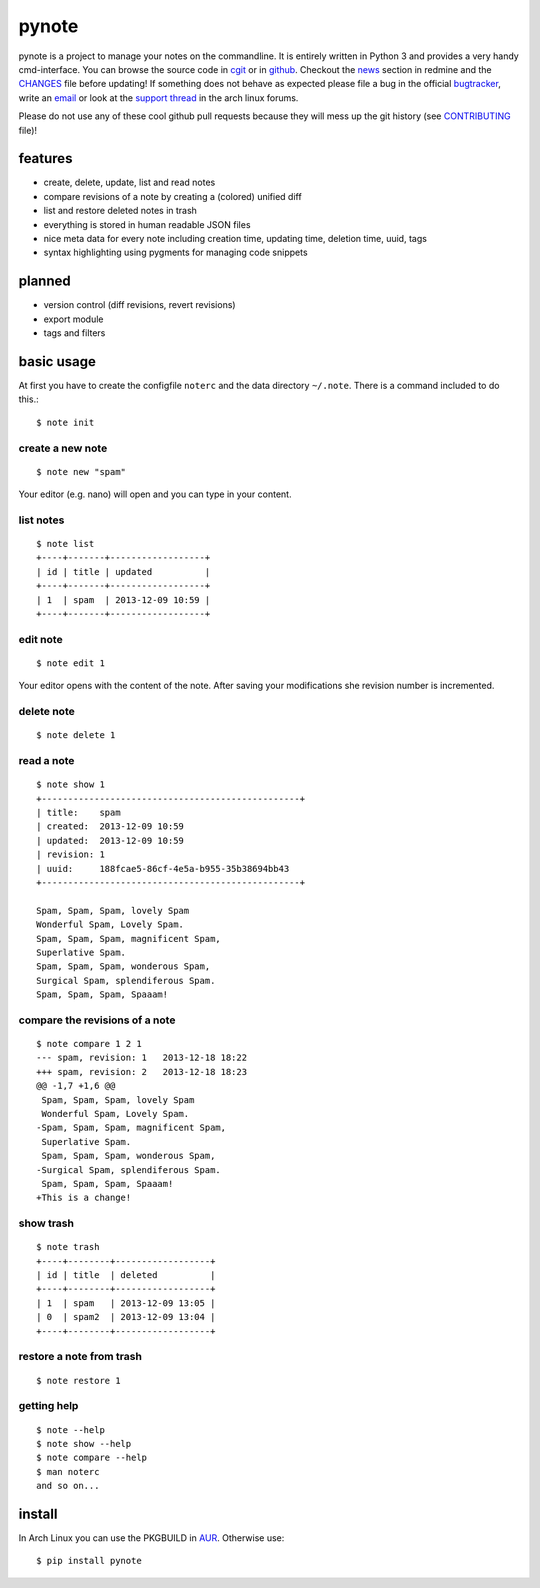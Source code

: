 pynote
======

pynote is a project to manage your notes on the commandline. It is
entirely written in Python 3 and provides a very handy cmd-interface.
You can browse the source code in `cgit`_ or in `github`_. Checkout
the `news`_ section in redmine and the `CHANGES`_ file before updating!
If something does not behave as expected please file a bug in the
official `bugtracker`_, write an `email`_ or look at the `support thread`_
in the arch linux forums.

Please do not use any of these cool github pull requests because
they will mess up the git history (see `CONTRIBUTING`_ file)!


features
--------

* create, delete, update, list and read notes
* compare revisions of a note by creating a (colored) unified diff
* list and restore deleted notes in trash
* everything is stored in human readable JSON files
* nice meta data for every note including creation time, updating time,
  deletion time, uuid, tags
* syntax highlighting using pygments for managing code snippets


planned
-------

* version control (diff revisions, revert revisions)
* export module
* tags and filters


basic usage
-----------

At first you have to create the configfile ``noterc`` and the data
directory ``~/.note``. There is a command included to do this.::

    $ note init


create a new note
`````````````````

::

    $ note new "spam"

Your editor (e.g. nano) will open and you can type in your content.


list notes
``````````

::

    $ note list
    +----+-------+------------------+
    | id | title | updated          |
    +----+-------+------------------+
    | 1  | spam  | 2013-12-09 10:59 |
    +----+-------+------------------+


edit note
`````````

::

    $ note edit 1

Your editor opens with the content of the note. After saving your
modifications she revision number is incremented.


delete note
```````````

::

    $ note delete 1


read a note
```````````

::

    $ note show 1
    +-------------------------------------------------+
    | title:    spam
    | created:  2013-12-09 10:59
    | updated:  2013-12-09 10:59
    | revision: 1
    | uuid:     188fcae5-86cf-4e5a-b955-35b38694bb43
    +-------------------------------------------------+

    Spam, Spam, Spam, lovely Spam
    Wonderful Spam, Lovely Spam.
    Spam, Spam, Spam, magnificent Spam,
    Superlative Spam.
    Spam, Spam, Spam, wonderous Spam,
    Surgical Spam, splendiferous Spam.
    Spam, Spam, Spam, Spaaam!


compare the revisions of a note
```````````````````````````````

::

    $ note compare 1 2 1
    --- spam, revision: 1   2013-12-18 18:22
    +++ spam, revision: 2   2013-12-18 18:23
    @@ -1,7 +1,6 @@
     Spam, Spam, Spam, lovely Spam
     Wonderful Spam, Lovely Spam.
    -Spam, Spam, Spam, magnificent Spam,
     Superlative Spam.
     Spam, Spam, Spam, wonderous Spam,
    -Surgical Spam, splendiferous Spam.
     Spam, Spam, Spam, Spaaam!
    +This is a change!


show trash
``````````

::

    $ note trash
    +----+--------+------------------+
    | id | title  | deleted          |
    +----+--------+------------------+
    | 1  | spam   | 2013-12-09 13:05 |
    | 0  | spam2  | 2013-12-09 13:04 |
    +----+--------+------------------+


restore a note from trash
`````````````````````````

::

    $ note restore 1


getting help
````````````

::

    $ note --help
    $ note show --help
    $ note compare --help
    $ man noterc
    and so on...


install
-------

In Arch Linux you can use the PKGBUILD in AUR_. Otherwise use::

    $ pip install pynote


.. Links:
.. _cgit: http://cgit.sevenbyte.org/pynote/
.. _`github`: https://github.com/statschner/pynote
.. _`news`: http://redmine.sevenbyte.org/projects/pynote/news
.. _`CHANGES`: http://cgit.sevenbyte.org/pynote/tree/CHANGES
.. _`bugtracker`: http://redmine.sevenbyte.org/projects/pynote
.. _`email`: stefan@sevenbyte.org
.. _`support thread`: https://bbs.archlinux.org/viewtopic.php?pid=1362268
.. _`CONTRIBUTING`: http://cgit.sevenbyte.org/pynote/tree/CONTRIBUTING?h=develop
.. _AUR: https://aur.archlinux.org/packages/pynote/
